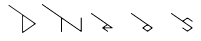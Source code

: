 SplineFontDB: 3.2
FontName: D3DN
FullName: D3DN
FamilyName: D3DN
Weight: Regular
Copyright: Copyright (c) 2022, Tomoya Ina, Hideyuki Oguri
UComments: "2022-12-4: Created with FontForge (http://fontforge.org)"
Version: 001.000
ItalicAngle: 0
UnderlinePosition: -100
UnderlineWidth: 50
Ascent: 800
Descent: 200
InvalidEm: 0
LayerCount: 2
Layer: 0 0 "+gMyXYgAA" 1
Layer: 1 0 "+Uk2XYgAA" 1
XUID: [1021 950 962922318 21320]
FSType: 0
OS2Version: 0
OS2_WeightWidthSlopeOnly: 0
OS2_UseTypoMetrics: 1
CreationTime: 1670144324
ModificationTime: 1693073307
PfmFamily: 17
TTFWeight: 400
TTFWidth: 5
LineGap: 90
VLineGap: 0
OS2TypoAscent: 0
OS2TypoAOffset: 1
OS2TypoDescent: 0
OS2TypoDOffset: 1
OS2TypoLinegap: 90
OS2WinAscent: 0
OS2WinAOffset: 1
OS2WinDescent: 0
OS2WinDOffset: 1
HheadAscent: 0
HheadAOffset: 1
HheadDescent: 0
HheadDOffset: 1
OS2Vendor: 'PfEd'
MarkAttachClasses: 1
DEI: 91125
LangName: 1033
Encoding: ISO8859-1
UnicodeInterp: none
NameList: AGL For New Fonts
DisplaySize: -48
AntiAlias: 1
FitToEm: 0
WinInfo: 16 16 4
BeginPrivate: 0
EndPrivate
BeginChars: 256 6

StartChar: D
Encoding: 68 68 0
Width: 1000
Flags: HMW
LayerCount: 2
Back
SplineSet
525 407 m 2
 525 424.99940552 536.52394825 426.315920437 547 419 c 2
 789 250 l 2
 795.910383563 245.174153627 799.515625 238.555664062 799.515625 231.90234375 c 0
 799.515625 225.428710938 796.1015625 218.920898438 789 214 c 2
 548 47 l 2
 534.643350366 37.7445622865 525 38 525 60 c 2
 525 407 l 2
EndSplineSet
Fore
SplineSet
178 700 m 4
 167 708 154.772317904 690.677184038 166 683 c 4
 279 605.733669433 392 529.617215224 505 450 c 5
 505 450 504 182 504 11 c 3
 504 2 514 -3 521 2 c 0
 840 223 l 0
 847 228 847 236 840 241 c 0
 178 700 l 4
525 407 m 2
 525 424.99940552 536.52394825 426.315920437 547 419 c 2
 789 250 l 2
 795.910383563 245.174153627 799.515625 238.555664062 799.515625 231.90234375 c 0
 799.515625 225.428710938 796.1015625 218.920898438 789 214 c 2
 548 47 l 2
 534.643350366 37.7445622865 525 38 525 60 c 2
 525 407 l 2
EndSplineSet
EndChar

StartChar: e
Encoding: 101 101 1
Width: 1000
HStem: 84 21<573.724 711.276>
LayerCount: 2
Back
SplineSet
642 164 m 5
 642 164 573.438476562 116.350585938 573 116 c 4
 568 112 569 105 575 105 c 5
 710 105 l 5
 716 105 717 112 711 116 c 5
 684 135 642 164 642 164 c 5
710 105 m 1029
EndSplineSet
Fore
SplineSet
642 164 m 1
 642 164 573.438476562 116.350585938 573 116 c 0
 568 112 569 105 575 105 c 1
 710 105 l 1
 716 105 717 112 711 116 c 1
 684 135 642 164 642 164 c 1
574 72 m 1
 650 19 l 2
 661.154338963 11.2213162493 649 -7 638 1 c 2
 517 86 l 2
 514 88 512 90 512 94 c 0
 512 97.7206188715 514.047527528 100.930488853 516.330078125 102.504882812 c 2
 623.735351562 176.587890625 l 1
 623.729492188 176.622070312 239 443 239 443 c 2
 227.820767633 450.741120914 239.820752403 468.741142437 251 461 c 6
 768 103 l 1
 777 97 771 84 761 84 c 2
 576 84 l 1
 569 84 568 76 574 72 c 1
710 105 m 1025
576 84 m 1025
EndSplineSet
Validated: 1
EndChar

StartChar: o
Encoding: 111 111 2
Width: 1000
LayerCount: 2
Fore
SplineSet
706 40.94140625 m 0
 706 40.9411764706 767 84 767 84 c 2
 772.889156343 88.1570293524 772.937307457 97.909603069 767 102 c 2
 243 463 l 6
 229.044921875 472.614257812 219.677734375 455.5390625 230.806640625 447.797851562 c 6
 623 175 l 1
 517 101 l 2
 511.08928604 96.8736525187 511 88 517 84 c 2
 636 0 l 2
 640 -3 643.916109779 -2.88271636082 648 0 c 2
 703.334960938 39.0595703125 l 1
 703.334960938 39.0595703125 686 52 686.051757812 52.4150390625 c 1
 670 41 l 1
 659.29296875 34.3720703125 650.666015625 31.123046875 642.130859375 31.123046875 c 0
 633.92578125 31.123046875 625.806640625 34.1259765625 616.0078125 40.0146484375 c 1
 616.0078125 40.0146484375 569.955078125 71.931640625 569.955078125 71.9326171875 c 1
 562.362304688 77.0439453125 558.366210938 84.2001953125 558.366210938 91.5771484375 c 0
 558.366210938 98.73046875 562.123046875 106.092773438 570 112 c 1
 619 146 l 1
 625.670898438 151.131835938 633.1328125 153.629882812 640.842773438 153.629882812 c 0
 648.158203125 153.629882812 655.697265625 151.381835938 663 147 c 1
 715 111 l 1
 722.37109375 105.594726562 725.877929688 98.4990234375 725.877929688 91.6123046875 c 0
 725.877929688 84.4833984375 722.120117188 77.5771484375 715 73 c 1
 688.614257812 54.236328125 l 1
 688.614257812 54.236328125 706 41 706 40.94140625 c 0
686.051735875 52.4145677332 m 1024
767 102 m 1
 767.000024556 101.999981337 767.000056119 101.999970823 767.000094675 101.999968442 c 1025
767.000094675 101.999968442 m 1025
569.955078125 71.9326171875 m 1025
616.0078125 40.0146484375 m 1025
EndSplineSet
EndChar

StartChar: N
Encoding: 78 78 3
Width: 1000
VStem: 478 21<0.75 319.42> 975 22<45.1019 359.844>
LayerCount: 2
Fore
SplineSet
975 70 m 2
 975 350 l 2
 975 364 997 364 997 350 c 2
 997 10.5 l 2
 997 0 985.934302004 -2.09520207868 980 2 c 2
 528.823242188 313.352539062 l 2
 522.203638159 317.92066117 516.826125193 319.918674502 512.592689798 319.918674502 c 0
 502.810869554 319.918674502 499 309.05264088 499 293 c 2
 499 12 l 2
 499 -4 477.999023438 -4 478 12 c 6
 478.026367188 348.51953125 l 1
 478.026367188 348.519531251 l 0
 5 676 l 2
 -6.17999277293 683.740010976 5.82000122839 701.740001866 17 694 c 2
 944.663085938 51.771484375 l 2
 951.777161131 46.8463536667 957.607170432 44.9209313827 962.005383676 44.9209313827 c 0
 971.559632565 44.9209313827 975 54.9350262657 975 70 c 2
EndSplineSet
EndChar

StartChar: s
Encoding: 115 115 4
Width: 1000
LayerCount: 2
Fore
SplineSet
569.612304688 277.693359375 m 0
 551.612304688 264.693359375 558 248 569 241 c 1
 768 103 l 2
 773.249303792 99.3597792797 774.08203125 88.8798828125 767 84 c 2
 648 2 l 2
 643.887074516 -0.834116720341 640 -1 636 2 c 2
 518 84 l 2
 507 92 518.855657898 109.763474274 530 102 c 2
 619 40 l 1
 640 28 647 28 667 40 c 1
 716.745117188 75.2548828125 l 1
 730 84 732 101 716.090820312 112.635742188 c 1
 239 443 l 6
 227.820947754 450.740998445 239.821026406 468.740945118 251 461 c 6
 523.87109375 272.048828125 l 1
 636 350 l 2
 640.101260279 352.851165285 645 353 649 350 c 2
 767 268 l 2
 778.165536787 260.240898165 766.15402547 243.231982418 755 251 c 2
 667.4765625 311.954101562 l 1
 649.501953125 322.938476562 637 323 618.49609375 312.25390625 c 1
 618.466796875 312.234375 570 278 569.612304688 277.693359375 c 0
666.718857653 40.2811423474 m 1025
EndSplineSet
Validated: 33
EndChar

StartChar: A
Encoding: 65 65 5
Width: 1000
Flags: WO
LayerCount: 2
EndChar
EndChars
EndSplineFont

